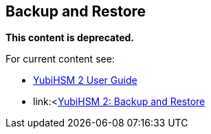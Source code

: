 == Backup and Restore

**This content is deprecated. **

For current content see:

- link:https://docs.yubico.com/software/yubihsm-2/hsm-2-user-guide/index.html[YubiHSM 2 User Guide]

- link:<https://docs.yubico.com/software/yubihsm-2/hsm-2-user-guide/hsm2-backup-restore.html[YubiHSM 2: Backup and Restore]
